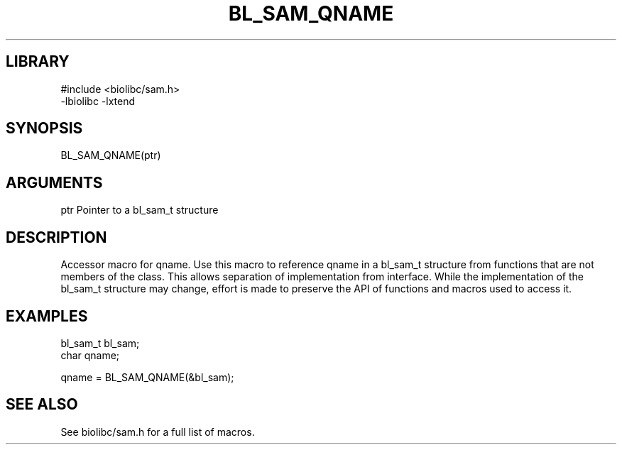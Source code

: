 \" Generated by /home/bacon/scripts/gen-get-set
.TH BL_SAM_QNAME 3

.SH LIBRARY
.nf
.na
#include <biolibc/sam.h>
-lbiolibc -lxtend
.ad
.fi

\" Convention:
\" Underline anything that is typed verbatim - commands, etc.
.SH SYNOPSIS
.PP
.nf 
.na
BL_SAM_QNAME(ptr)
.ad
.fi

.SH ARGUMENTS
.nf
.na
ptr             Pointer to a bl_sam_t structure
.ad
.fi

.SH DESCRIPTION

Accessor macro for qname.  Use this macro to reference qname in
a bl_sam_t structure from functions that are not members of the class.
This allows separation of implementation from interface.  While the
implementation of the bl_sam_t structure may change, effort is made to
preserve the API of functions and macros used to access it.

.SH EXAMPLES

.nf
.na
bl_sam_t        bl_sam;
char            qname;

qname = BL_SAM_QNAME(&bl_sam);
.ad
.fi

.SH SEE ALSO

See biolibc/sam.h for a full list of macros.
